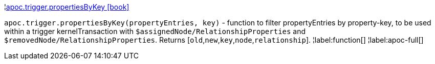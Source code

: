 ¦xref::overview/apoc.trigger/apoc.trigger.propertiesByKey.adoc[apoc.trigger.propertiesByKey icon:book[]] +

`apoc.trigger.propertiesByKey(propertyEntries, key)` - function to filter propertyEntries by property-key, to be used within a trigger kernelTransaction with `$assignedNode/RelationshipProperties` and `$removedNode/RelationshipProperties`. Returns [`old`,`new`,`key`,`node`,`relationship`].
¦label:function[]
¦label:apoc-full[]
